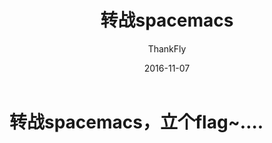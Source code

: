 #+BLOG: my-blog
#+POSTID: 140
#+ORG2BLOG:
#+DATE: [2016-11-07 Nov 00:00]
#+OPTIONS: toc:4 num:nil todo:nil pri:nil tags:nil ^:nil
#+CATEGORY: emacs
#+TAGS: spacemacs
#+TITLE:       转战spacemacs
#+AUTHOR:      ThankFly
#+EMAIL:       thiefuniverses@gmail.com
#+DATE:        2016-11-07
#+URI:         change-to-spacemacs
#+KEYWORDS:    editor,emacs
#+TAGS:        emacs
#+LANGUAGE:    en
#+OPTIONS:     html-validation-link:nil
#+DESCRIPTION: I think I'll come back to gnu emacs~

* 转战spacemacs，立个flag~....
[[http://ofi8au305.bkt.clouddn.com/spacemacs.png]]
